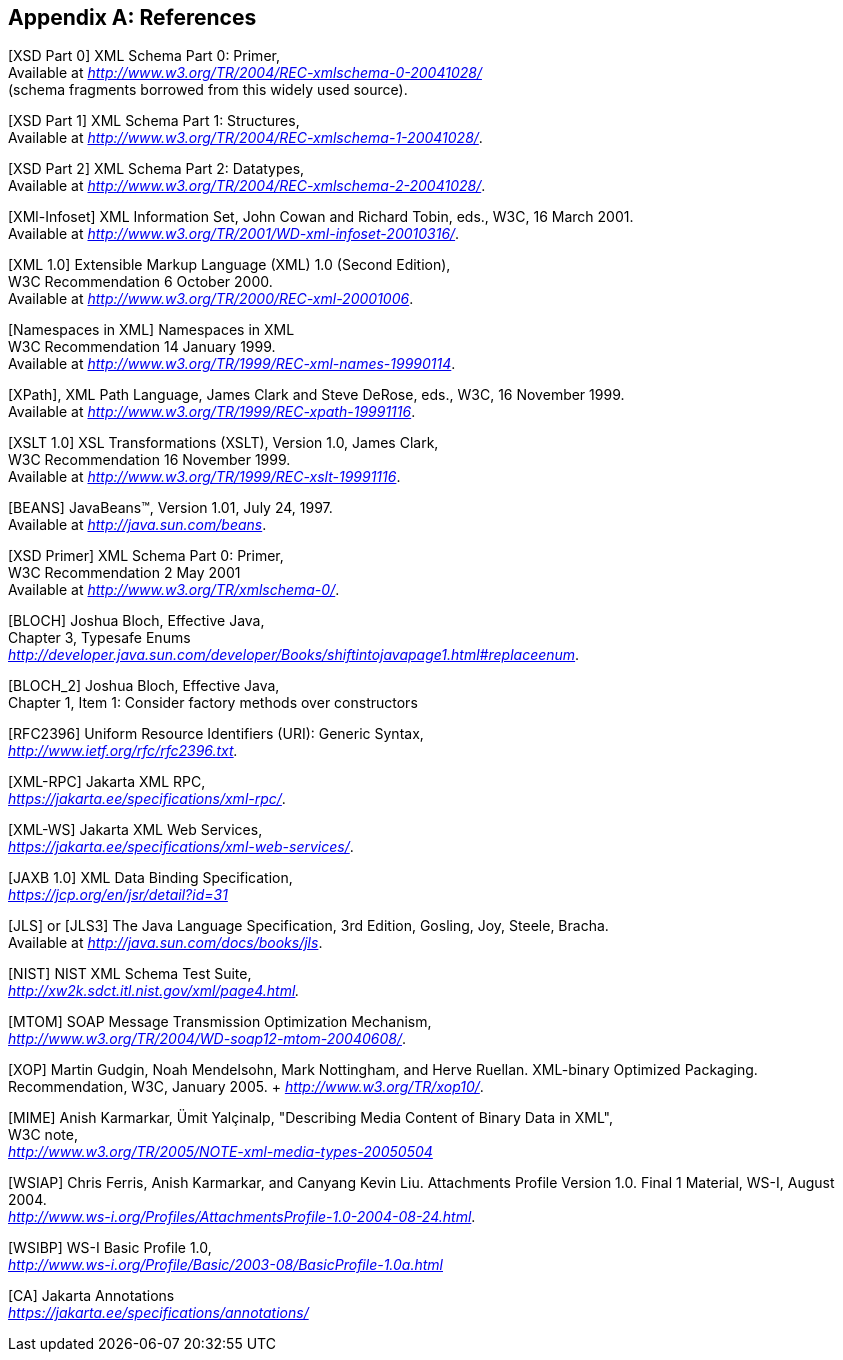 //
// Copyright (c) 2020 Contributors to the Eclipse Foundation
//

[appendix]
== References

[XSD Part 0] XML Schema Part 0: Primer, +
Available at _http://www.w3.org/TR/2004/REC-xmlschema-0-20041028/_ +
(schema fragments borrowed from this widely used source).

[XSD Part 1] XML Schema Part 1: Structures, +
Available at _http://www.w3.org/TR/2004/REC-xmlschema-1-20041028/_.

[XSD Part 2] XML Schema Part 2: Datatypes, +
Available at _http://www.w3.org/TR/2004/REC-xmlschema-2-20041028/_.

[XMl-Infoset] XML Information Set, John Cowan
and Richard Tobin, eds., W3C, 16 March 2001. +
Available at _http://www.w3.org/TR/2001/WD-xml-infoset-20010316/_.

[XML 1.0] Extensible Markup Language (XML)
1.0 (Second Edition), +
W3C Recommendation 6 October 2000. +
Available at _http://www.w3.org/TR/2000/REC-xml-20001006_.

[Namespaces in XML] Namespaces in XML +
W3C Recommendation 14 January 1999. +
Available at _http://www.w3.org/TR/1999/REC-xml-names-19990114_.

[XPath], XML Path Language, James Clark and
Steve DeRose, eds., W3C, 16 November 1999. +
Available at _http://www.w3.org/TR/1999/REC-xpath-19991116_.

[XSLT 1.0] XSL Transformations (XSLT),
Version 1.0, James Clark, +
W3C Recommendation 16 November 1999. +
Available at _http://www.w3.org/TR/1999/REC-xslt-19991116_.

[BEANS] JavaBeans(TM), Version 1.01, July 24, 1997. +
Available at _http://java.sun.com/beans_.

[XSD Primer] XML Schema Part 0: Primer, +
W3C Recommendation 2 May 2001 +
Available at _http://www.w3.org/TR/xmlschema-0/_.

[BLOCH] Joshua Bloch, Effective Java, +
Chapter 3, Typesafe Enums +
_http://developer.java.sun.com/developer/Books/shiftintojavapage1.html#replaceenum_.

[BLOCH_2] Joshua Bloch, Effective Java, +
Chapter 1, Item 1: Consider factory methods over constructors

[RFC2396] Uniform Resource Identifiers (URI):
Generic Syntax, +
_http://www.ietf.org/rfc/rfc2396.txt._

[XML-RPC] Jakarta XML RPC, +
_https://jakarta.ee/specifications/xml-rpc/_.

[XML-WS] Jakarta XML Web Services, +
_https://jakarta.ee/specifications/xml-web-services/_.

[JAXB 1.0] XML Data Binding Specification, +
_https://jcp.org/en/jsr/detail?id=31_

[JLS] or [JLS3] The Java Language
Specification, 3rd Edition, Gosling, Joy, Steele, Bracha. +
Available at
_http://java.sun.com/docs/books/jls_.

[NIST] NIST XML Schema Test Suite, +
_http://xw2k.sdct.itl.nist.gov/xml/page4.html._

[MTOM] SOAP Message Transmission Optimization
Mechanism, +
_http://www.w3.org/TR/2004/WD-soap12-mtom-20040608/_.

[XOP] Martin Gudgin, Noah Mendelsohn, Mark
Nottingham, and Herve Ruellan. XML-binary Optimized Packaging. +
Recommendation, W3C, January 2005. + _http://www.w3.org/TR/xop10/_.

[MIME] Anish Karmarkar, Ümit Yalçinalp,
"Describing Media Content of Binary Data in XML", +
W3C note, +
_http://www.w3.org/TR/2005/NOTE-xml-media-types-20050504_

[WSIAP] Chris Ferris, Anish Karmarkar, and
Canyang Kevin Liu. Attachments Profile Version 1.0. Final 1 Material,
WS-I, August 2004. +
_http://www.ws-i.org/Profiles/AttachmentsProfile-1.0-2004-08-24.html_.

[WSIBP] WS-I Basic Profile 1.0, +
_http://www.ws-i.org/Profile/Basic/2003-08/BasicProfile-1.0a.html_

[CA] Jakarta Annotations +
_https://jakarta.ee/specifications/annotations/_

